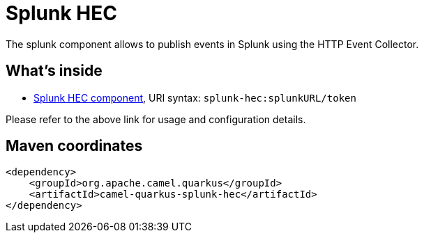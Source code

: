 // Do not edit directly!
// This file was generated by camel-quarkus-maven-plugin:update-extension-doc-page
[id="extensions-splunk-hec"]
= Splunk HEC
:linkattrs:
:cq-artifact-id: camel-quarkus-splunk-hec
:cq-native-supported: false
:cq-status: Preview
:cq-status-deprecation: Preview
:cq-description: The splunk component allows to publish events in Splunk using the HTTP Event Collector.
:cq-deprecated: false
:cq-jvm-since: 1.1.0
:cq-native-since: n/a

ifeval::[{doc-show-badges} == true]
[.badges]
[.badge-key]##JVM since##[.badge-supported]##1.1.0## [.badge-key]##Native##[.badge-unsupported]##unsupported##
endif::[]

The splunk component allows to publish events in Splunk using the HTTP Event Collector.

[id="extensions-splunk-hec-whats-inside"]
== What's inside

* xref:{cq-camel-components}::splunk-hec-component.adoc[Splunk HEC component], URI syntax: `splunk-hec:splunkURL/token`

Please refer to the above link for usage and configuration details.

[id="extensions-splunk-hec-maven-coordinates"]
== Maven coordinates

[source,xml]
----
<dependency>
    <groupId>org.apache.camel.quarkus</groupId>
    <artifactId>camel-quarkus-splunk-hec</artifactId>
</dependency>
----
ifeval::[{doc-show-user-guide-link} == true]
Check the xref:user-guide/index.adoc[User guide] for more information about writing Camel Quarkus applications.
endif::[]
